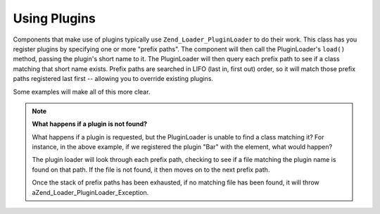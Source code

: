 
Using Plugins
=============

Components that make use of plugins typically use ``Zend_Loader_PluginLoader`` to do their work. This class has you register plugins by specifying one or more "prefix paths". The component will then call the PluginLoader's ``load()`` method, passing the plugin's short name to it. The PluginLoader will then query each prefix path to see if a class matching that short name exists. Prefix paths are searched in LIFO (last in, first out) order, so it will match those prefix paths registered last first -- allowing you to override existing plugins.

Some examples will make all of this more clear.

.. note::
    **What happens if a plugin is not found?**

    What happens if a plugin is requested, but the PluginLoader is unable to find a class matching it? For instance, in the above example, if we registered the plugin "Bar" with the element, what would happen?

    The plugin loader will look through each prefix path, checking to see if a file matching the plugin name is found on that path. If the file is not found, it then moves on to the next prefix path.

    Once the stack of prefix paths has been exhausted, if no matching file has been found, it will throw aZend_Loader_PluginLoader_Exception.



